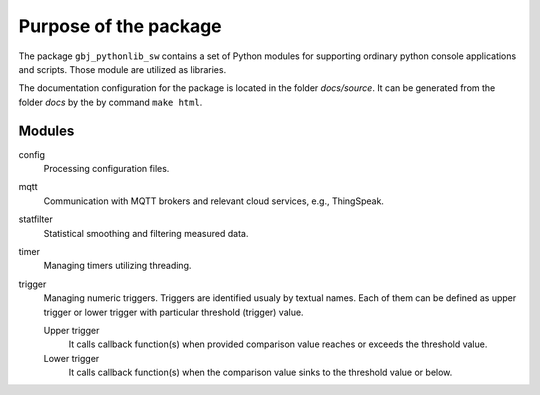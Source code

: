 **********************
Purpose of the package
**********************


The package ``gbj_pythonlib_sw`` contains a set of Python modules for supporting
ordinary python console applications and scripts. Those module are utilized as
libraries.

The documentation configuration for the package is located in the folder
`docs/source`. It can be generated from the folder `docs` by the by command
``make html``.


Modules
=======

config
  Processing configuration files.

mqtt
  Communication with MQTT brokers and relevant cloud services, e.g., ThingSpeak.

statfilter
  Statistical smoothing and filtering measured data.

timer
  Managing timers utilizing threading.

trigger
  Managing numeric triggers. Triggers are identified usualy by textual names.
  Each of them can be defined as upper trigger or lower trigger with particular
  threshold (trigger) value.

  Upper trigger
    It calls callback function(s) when provided comparison value reaches or
    exceeds the threshold value.

  Lower trigger
    It calls callback function(s) when the comparison value sinks to the
    threshold value or below.
